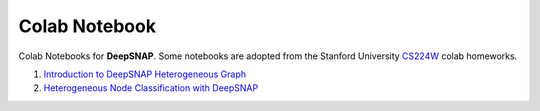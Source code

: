 Colab Notebook
==============

Colab Notebooks for **DeepSNAP**. Some notebooks are adopted from the Stanford University `CS224W <https://web.stanford.edu/class/cs224w/>`_ colab homeworks.

.. contents::
    :local:

1. `Introduction to DeepSNAP Heterogeneous Graph <https://colab.research.google.com/drive/1wVGUfUno5Kgs2H-jEGFcm0EogN7DEd-w?usp=sharing>`_
2. `Heterogeneous Node Classification with DeepSNAP <https://colab.research.google.com/drive/1L-0kaLqeiT6lHhjHxAzP5sHIcb4b4e7G?usp=sharing>`_